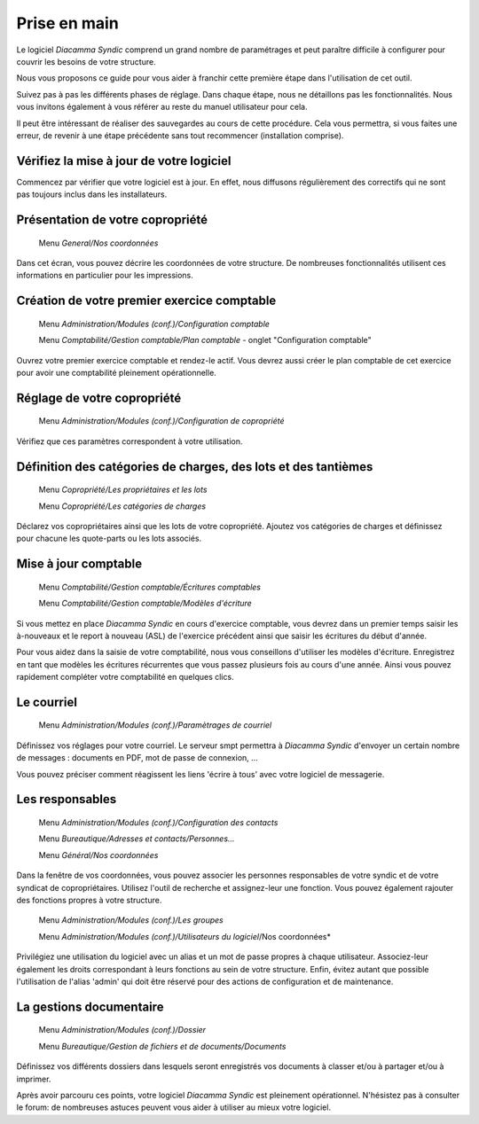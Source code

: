 Prise en main
=============

Le logiciel *Diacamma Syndic* comprend un grand nombre de paramétrages et peut paraître difficile à configurer pour couvrir les besoins de votre structure.

Nous vous proposons ce guide pour vous aider à franchir cette première étape dans l'utilisation de cet outil.

Suivez pas à pas les différents phases de réglage. Dans chaque étape, nous ne détaillons pas les fonctionnalités. Nous vous invitons également à vous référer au reste du manuel utilisateur pour cela.

Il peut être intéressant de réaliser des sauvegardes au cours de cette procédure.
Cela vous permettra, si vous faites une erreur, de revenir à une étape précédente sans tout recommencer (installation comprise).

Vérifiez la mise à jour de votre logiciel
------------------------------------------

Commencez par vérifier que votre logiciel est à jour.
En effet, nous diffusons régulièrement des correctifs qui ne sont pas toujours inclus dans les installateurs.

Présentation de votre copropriété
---------------------------------

	Menu *General/Nos coordonnées*

Dans cet écran, vous pouvez décrire les coordonnées de votre structure.
De nombreuses fonctionnalités utilisent ces informations en particulier pour les impressions.

Création de votre premier exercice comptable
--------------------------------------------

	Menu *Administration/Modules (conf.)/Configuration comptable*

	Menu *Comptabilité/Gestion comptable/Plan comptable* - onglet "Configuration comptable"

Ouvrez votre premier exercice comptable et rendez-le actif.
Vous devrez aussi créer le plan comptable de cet exercice pour avoir une comptabilité pleinement opérationnelle.

Réglage de votre copropriété
----------------------------

	Menu *Administration/Modules (conf.)/Configuration de copropriété*

Vérifiez que ces paramètres correspondent à votre utilisation.

Définition des catégories de charges, des lots et des tantièmes
---------------------------------------------------------------

	Menu *Copropriété/Les propriétaires et les lots*

	Menu *Copropriété/Les catégories de charges*

Déclarez vos copropriétaires ainsi que les lots de votre copropriété.
Ajoutez vos catégories de charges et définissez pour chacune les quote-parts ou les lots associés.

Mise à jour comptable
---------------------

	Menu *Comptabilité/Gestion comptable/Écritures comptables*

	Menu *Comptabilité/Gestion comptable/Modèles d'écriture*

Si vous mettez en place *Diacamma Syndic* en cours d'exercice comptable, vous devrez dans un premier temps saisir les à-nouveaux et le report à nouveau (ASL) de l'exercice précédent ainsi que saisir les écritures du début d'année.

Pour vous aidez dans la saisie de votre comptabilité, nous vous conseillons d'utiliser les modèles d'écriture. Enregistrez en tant que modèles les écritures récurrentes que vous passez plusieurs fois au cours d'une année. Ainsi vous pouvez rapidement compléter votre comptabilité en quelques clics.

Le courriel
-----------

	Menu *Administration/Modules (conf.)/Paramètrages de courriel*

Définissez vos réglages pour votre courriel.
Le serveur smpt permettra à *Diacamma Syndic* d'envoyer un certain nombre de messages : documents en PDF, mot de passe de connexion, ...

Vous pouvez préciser comment réagissent les liens 'écrire à tous' avec votre logiciel de messagerie.

Les responsables
----------------

	Menu *Administration/Modules (conf.)/Configuration des contacts*

	Menu *Bureautique/Adresses et contacts/Personnes...*

	Menu *Général/Nos coordonnées*

Dans la fenêtre de vos coordonnées, vous pouvez associer les personnes responsables de votre syndic et de votre syndicat de copropriétaires.
Utilisez l'outil de recherche et assignez-leur une fonction.
Vous pouvez également rajouter des fonctions propres à votre structure.

	Menu *Administration/Modules (conf.)/Les groupes*
	
	Menu *Administration/Modules (conf.)/Utilisateurs du logiciel*/Nos coordonnées*

Privilégiez une utilisation du logiciel avec un alias et un mot de passe propres à chaque utilisateur. Associez-leur également les droits correspondant à leurs fonctions au sein de votre structure.
Enfin, évitez autant que possible l'utilisation de l'alias 'admin' qui doit être réservé pour des actions de configuration et de maintenance.

La gestions documentaire
------------------------

	Menu *Administration/Modules (conf.)/Dossier*

	Menu *Bureautique/Gestion de fichiers et de documents/Documents*

Définissez vos différents dossiers dans lesquels seront enregistrés vos documents à classer et/ou à partager et/ou à imprimer.

Après avoir parcouru ces points, votre logiciel *Diacamma Syndic* est pleinement opérationnel.
N'hésistez pas à consulter le forum: de nombreuses astuces peuvent vous aider à utiliser au mieux votre logiciel.

